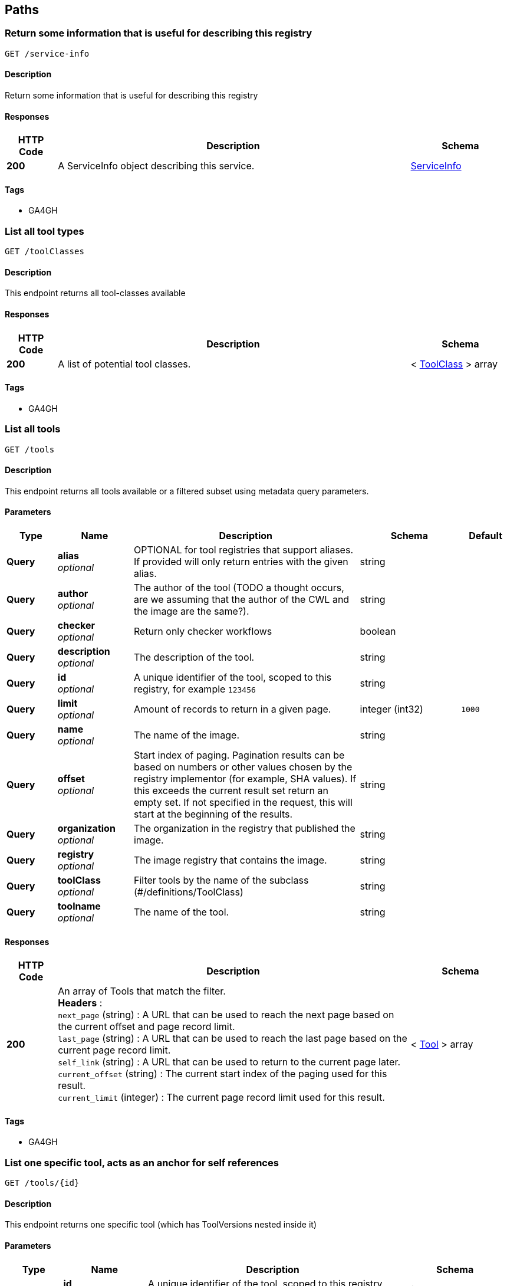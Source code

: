 
[[_paths]]
== Paths

[[_serviceinfoget]]
=== Return some information that is useful for describing this registry
....
GET /service-info
....


==== Description
Return some information that is useful for describing this registry


==== Responses

[options="header", cols=".^2,.^14,.^4"]
|===
|HTTP Code|Description|Schema
|**200**|A ServiceInfo object describing this service.|<<_serviceinfo,ServiceInfo>>
|===


==== Tags

* GA4GH


[[_toolclassesget]]
=== List all tool types
....
GET /toolClasses
....


==== Description
This endpoint returns all tool-classes available


==== Responses

[options="header", cols=".^2,.^14,.^4"]
|===
|HTTP Code|Description|Schema
|**200**|A list of potential tool classes.|< <<_toolclass,ToolClass>> > array
|===


==== Tags

* GA4GH


[[_toolsget]]
=== List all tools
....
GET /tools
....


==== Description
This endpoint returns all tools available or a filtered subset using metadata query parameters.


==== Parameters

[options="header", cols=".^2,.^3,.^9,.^4,.^2"]
|===
|Type|Name|Description|Schema|Default
|**Query**|**alias** +
__optional__|OPTIONAL for tool registries that support aliases.
If provided will only return entries with the given alias.|string|
|**Query**|**author** +
__optional__|The author of the tool (TODO a thought occurs, are we assuming that the author of the CWL and the image are the same?).|string|
|**Query**|**checker** +
__optional__|Return only checker workflows|boolean|
|**Query**|**description** +
__optional__|The description of the tool.|string|
|**Query**|**id** +
__optional__|A unique identifier of the tool, scoped to this registry, for example `123456`|string|
|**Query**|**limit** +
__optional__|Amount of records to return in a given page.|integer (int32)|`1000`
|**Query**|**name** +
__optional__|The name of the image.|string|
|**Query**|**offset** +
__optional__|Start index of paging. Pagination results can be based on numbers or other values chosen by the registry implementor (for example, SHA values). If this exceeds the current result set return an empty set. If not specified in the request, this will start at the beginning of the results.|string|
|**Query**|**organization** +
__optional__|The organization in the registry that published the image.|string|
|**Query**|**registry** +
__optional__|The image registry that contains the image.|string|
|**Query**|**toolClass** +
__optional__|Filter tools by the name of the subclass (#/definitions/ToolClass)|string|
|**Query**|**toolname** +
__optional__|The name of the tool.|string|
|===


==== Responses

[options="header", cols=".^2,.^14,.^4"]
|===
|HTTP Code|Description|Schema
|**200**|An array of Tools that match the filter. +
**Headers** :  +
`next_page` (string) : A URL that can be used to reach the next page based on the current offset and page record limit. +
`last_page` (string) : A URL that can be used to reach the last page based on the current page record limit. +
`self_link` (string) : A URL that can be used to return to the current page later. +
`current_offset` (string) : The current start index of the paging used for this result. +
`current_limit` (integer) : The current page record limit used for this result.|< <<_tool,Tool>> > array
|===


==== Tags

* GA4GH


[[_toolsidget]]
=== List one specific tool, acts as an anchor for self references
....
GET /tools/{id}
....


==== Description
This endpoint returns one specific tool (which has ToolVersions nested inside it)


==== Parameters

[options="header", cols=".^2,.^3,.^9,.^4"]
|===
|Type|Name|Description|Schema
|**Path**|**id** +
__required__|A unique identifier of the tool, scoped to this registry, for example `123456`|string
|===


==== Responses

[options="header", cols=".^2,.^14,.^4"]
|===
|HTTP Code|Description|Schema
|**200**|A tool.|<<_tool,Tool>>
|**404**|The tool can not be found.|<<_error,Error>>
|===


==== Tags

* GA4GH


[[_toolsidversionsget]]
=== List versions of a tool
....
GET /tools/{id}/versions
....


==== Description
Returns all versions of the specified tool


==== Parameters

[options="header", cols=".^2,.^3,.^9,.^4"]
|===
|Type|Name|Description|Schema
|**Path**|**id** +
__required__|A unique identifier of the tool, scoped to this registry, for example `123456`|string
|===


==== Responses

[options="header", cols=".^2,.^14,.^4"]
|===
|HTTP Code|Description|Schema
|**200**|An array of tool versions|< <<_toolversion,ToolVersion>> > array
|===


==== Tags

* GA4GH


[[_toolsidversionsversionidget]]
=== List one specific tool version, acts as an anchor for self references
....
GET /tools/{id}/versions/{version_id}
....


==== Description
This endpoint returns one specific tool version


==== Parameters

[options="header", cols=".^2,.^3,.^9,.^4"]
|===
|Type|Name|Description|Schema
|**Path**|**id** +
__required__|A unique identifier of the tool, scoped to this registry, for example `123456`|string
|**Path**|**version_id** +
__required__|An identifier of the tool version, scoped to this registry, for example `v1`|string
|===


==== Responses

[options="header", cols=".^2,.^14,.^4"]
|===
|HTTP Code|Description|Schema
|**200**|A tool version.|<<_toolversion,ToolVersion>>
|**404**|The tool can not be found.|<<_error,Error>>
|===


==== Tags

* GA4GH


[[_toolsidversionsversionidcontainerfileget]]
=== Get the container specification(s) for the specified image.
....
GET /tools/{id}/versions/{version_id}/containerfile
....


==== Description
Returns the container specifications(s) for the specified image. For example, a CWL CommandlineTool can be associated with one specification for a container, a CWL Workflow can be associated with multiple specifications for containers


==== Parameters

[options="header", cols=".^2,.^3,.^9,.^4"]
|===
|Type|Name|Description|Schema
|**Path**|**id** +
__required__|A unique identifier of the tool, scoped to this registry, for example `123456`|string
|**Path**|**version_id** +
__required__|An identifier of the tool version for this particular tool registry, for example `v1`|string
|===


==== Responses

[options="header", cols=".^2,.^14,.^4"]
|===
|HTTP Code|Description|Schema
|**200**|The tool payload.|< <<_filewrapper,FileWrapper>> > array
|**404**|There are no container specifications for this tool|<<_error,Error>>
|===


==== Tags

* GA4GH


[[_toolsidversionsversionidtypedescriptorget]]
=== Get the tool descriptor for the specified tool
....
GET /tools/{id}/versions/{version_id}/{type}/descriptor
....


==== Description
Returns the descriptor for the specified tool (examples include CWL, WDL, or Nextflow documents).


==== Parameters

[options="header", cols=".^2,.^3,.^9,.^4"]
|===
|Type|Name|Description|Schema
|**Path**|**id** +
__required__|A unique identifier of the tool, scoped to this registry, for example `123456`|string
|**Path**|**type** +
__required__|The output type of the descriptor. Plain types return the bare descriptor while the "non-plain" types return a descriptor wrapped with metadata. Allowable values include "CWL", "WDL", "NFL", "PLAIN_CWL", "PLAIN_WDL", "PLAIN_NFL".|string
|**Path**|**version_id** +
__required__|An identifier of the tool version, scoped to this registry, for example `v1`|string
|===


==== Responses

[options="header", cols=".^2,.^14,.^4"]
|===
|HTTP Code|Description|Schema
|**200**|The tool descriptor.|<<_filewrapper,FileWrapper>>
|**404**|The tool descriptor can not be found.|<<_error,Error>>
|===


==== Tags

* GA4GH


[[_toolsidversionsversionidtypedescriptorrelativepathget]]
=== Get additional tool descriptor files relative to the main file
....
GET /tools/{id}/versions/{version_id}/{type}/descriptor/{relative_path}
....


==== Description
Descriptors can often include imports that refer to additional descriptors. This returns additional descriptors for the specified tool in the same or other directories that can be reached as a relative path. This endpoint can be useful for workflow engine implementations like cwltool to programmatically download all the descriptors for a tool and run it. This can optionally include other files described with FileWrappers such as test parameters and containerfiles.


==== Parameters

[options="header", cols=".^2,.^3,.^9,.^4"]
|===
|Type|Name|Description|Schema
|**Path**|**id** +
__required__|A unique identifier of the tool, scoped to this registry, for example `123456`|string
|**Path**|**relative_path** +
__required__|A relative path to the additional file (same directory or subdirectories), for example 'foo.cwl' would return a 'foo.cwl' from the same directory as the main descriptor. 'nestedDirectory/foo.cwl' would return the file from a nested subdirectory. Unencoded paths such 'sampleDirectory/foo.cwl' should also be allowed|string
|**Path**|**type** +
__required__|The output type of the descriptor. If not specified, it is up to the underlying implementation to determine which output type to return. Plain types return the bare descriptor while the "non-plain" types return a descriptor wrapped with metadata. Allowable values are "CWL", "WDL", "NFL", "PLAIN_CWL", "PLAIN_WDL", "PLAIN_NFL".|string
|**Path**|**version_id** +
__required__|An identifier of the tool version for this particular tool registry, for example `v1`|string
|===


==== Responses

[options="header", cols=".^2,.^14,.^4"]
|===
|HTTP Code|Description|Schema
|**200**|The tool descriptor.|<<_filewrapper,FileWrapper>>
|**404**|The tool can not be output in the specified type.|<<_error,Error>>
|===


==== Tags

* GA4GH


[[_toolsidversionsversionidtypefilesget]]
=== Get a list of objects that contain the relative path and file type
....
GET /tools/{id}/versions/{version_id}/{type}/files
....


==== Description
Get a list of objects that contain the relative path and file type. The descriptors are intended for use with the /tools/{id}/versions/{version_id}/{type}/descriptor/{relative_path} endpoint.


==== Parameters

[options="header", cols=".^2,.^3,.^9,.^4"]
|===
|Type|Name|Description|Schema
|**Path**|**id** +
__required__|A unique identifier of the tool, scoped to this registry, for example `123456`|string
|**Path**|**type** +
__required__|The output type of the descriptor. Examples of allowable values are "CWL", "WDL", and "NFL".|string
|**Path**|**version_id** +
__required__|An identifier of the tool version for this particular tool registry, for example `v1`|string
|===


==== Responses

[options="header", cols=".^2,.^14,.^4"]
|===
|HTTP Code|Description|Schema
|**200**|The array of File JSON responses.|< <<_toolfile,ToolFile>> > array
|**404**|The tool can not be output in the specified type.|<<_error,Error>>
|===


==== Tags

* GA4GH


[[_toolsidversionsversionidtypetestsget]]
=== Get a list of test JSONs
....
GET /tools/{id}/versions/{version_id}/{type}/tests
....


==== Description
Get a list of test JSONs (these allow you to execute the tool successfully) suitable for use with this descriptor type.


==== Parameters

[options="header", cols=".^2,.^3,.^9,.^4"]
|===
|Type|Name|Description|Schema
|**Path**|**id** +
__required__|A unique identifier of the tool, scoped to this registry, for example `123456`|string
|**Path**|**type** +
__required__|The type of the underlying descriptor. Allowable values include "CWL", "WDL", "NFL", "PLAIN_CWL", "PLAIN_WDL", "PLAIN_NFL". For example, "CWL" would return an list of ToolTests objects while "PLAIN_CWL" would return a bare JSON list with the content of the tests.|string
|**Path**|**version_id** +
__required__|An identifier of the tool version for this particular tool registry, for example `v1`|string
|===


==== Responses

[options="header", cols=".^2,.^14,.^4"]
|===
|HTTP Code|Description|Schema
|**200**|The tool test JSON response.|< <<_filewrapper,FileWrapper>> > array
|**404**|The tool can not be output in the specified type.|<<_error,Error>>
|===


==== Tags

* GA4GH




